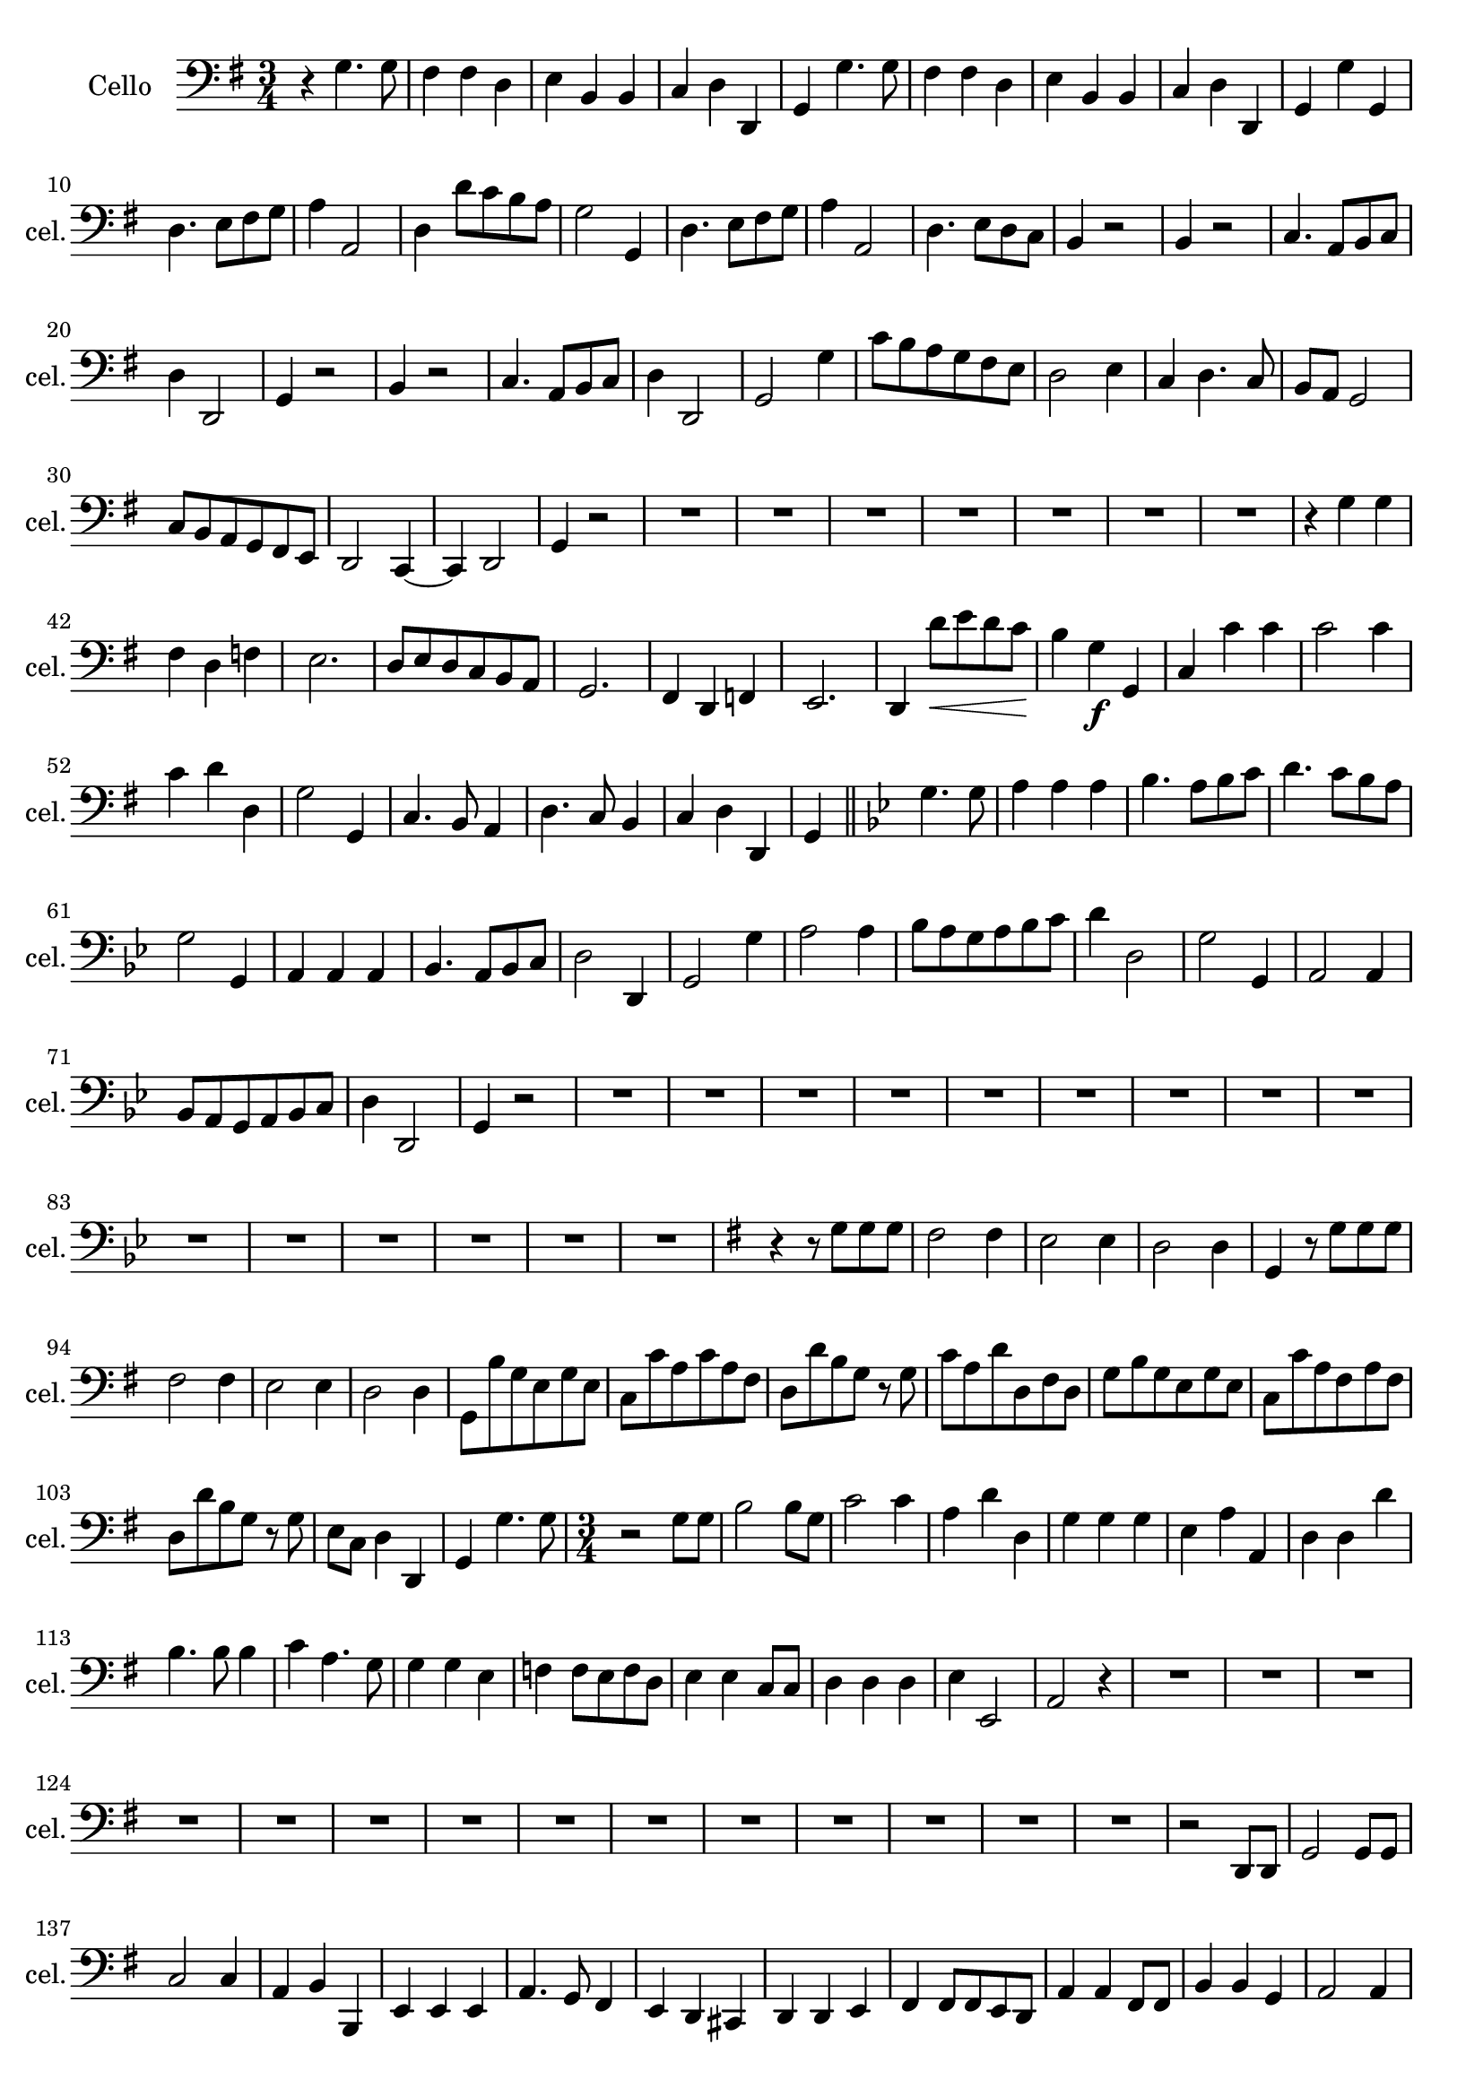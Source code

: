 
\version "2.17.7"

\context Voice = "cello"

%resetBarnum = \context Score \applyContext % pour la numérotation des mesures
%  #(set-bar-number-visibility 3)
  
\relative c' { 
	\set Staff.instrumentName = \markup { \column { "Cello" } }
	\set Staff.midiInstrument = "cello"
	\set Staff.shortInstrumentName =#"cel."
	\set Staff.printKeyCancellation = ##f
	\override Staff.VerticalAxisGroup.minimum-Y-extent = #'(-6 . 6)
	\override TextScript.padding = #2.0
	\override MultiMeasureRest.expand-limit = 1
	\once \override Staff.TimeSignature.style = #'()
 
%  {     \override Score.BarNumber.break-visibility =#end-of-line-invisible
%  	  \resetBarnum
%         \override  Score.BarNumber.self-alignment-X = #LEFT
%  }
  
  	\time 3/4
        \clef bass  
        \key g \major
         
       r4 g4. g8 | fis4 fis d | e b b | c d d, | g g'4. g8  
       
%736
	fis4 fis d | e b b | c d d, | g g' g, | d'4. e8 fis g | a4 a,2 |
%742
	d4 d'8 c b a | g2 g,4 | d'4. e8 fis g | a4 a,2 | d4. e8 d c | b4 r2 |
%748
	b4 r2 | c4. a8 b c | d4 d,2 | g4 r2 | b4 r2 | c4. a8 b c |
%page 214
	d4 d,2 | g2 g'4 | c8 b a g fis e | d2 e4 | c d4. c8 | b a g2 |
%760
	c8 b a g fis e | d2 c4~ | c d2 | g4 r2 | R2.*7 |
%771
	r4 g' g | fis d f | e2. | d8 e d c b a | g2. | fis4 d f |
%page 216
	e2. | d4 d''8\< e d c | b4\! g\f g, | c c' c | c2 c4 | 
%782
	c d d, | g2 g,4 | c4. b8 a4 | d4. c8 b4 | c4 d d, |
%page 217
	g4 \bar "||" 
	\key bes \major g'4. g8 | a4 a a | bes4. a8 bes c | d4. c8 bes a | g2 g,4 |
%792
	a4 a a | bes4. a8 bes c | d2 d,4 | g2 g'4 | a2 a4 |
%page 218
	bes8 a g a bes c | d4 d,2 | g g,4 | a2 a4 | bes8 a g a bes c |
%802
	d4 d,2 | g4 r2 | R2.*15 |
%page 219 - mesure 819

	 \key g \major r4 r8 g' g g
%page 220 mes. 820
	fis2 fis4 | e2 e4 | d2 d4 | g, r8 g' g g | fis2 fis4 | e2 e4 | d2 d4 |
%827
	g,8 b' g e g e | c c' a c a fis | d d' b g r g | c a d d, fis d |
%831
	g b g e g e | c c' a fis a fis | d d' b g r g | e c d4 d, | g g'4. g8 

		
	\time 3/4
%Page 222
	 r2 g8 g | b2 b8 g | c2 c4 | a d d, | g g g | 
	e a a, | d d d' | b4. b8 b4 | c a4. g8 | g4 g  e|
%page 223 mes - 846
	f4 f8 e f d | e4 e c8 c | d4 d d | e4 e,2 | a2  r4 | R2.*14

%page 225 - mes. 866
	r2 d,8 d | g2 g8 g | c2 c4 | a b b, | e e e | a4. g8 fis4 |
	e4 d cis | d d e | fis fis8 fis e d | a'4 a fis8 fis
% page 226
	b4 b g | a2 a4 | d,2 r4 | R2.*11
% page 227	
	r4 g'4. g8 | fis4 d f | e2. | d4. c8 b a | g2 g4 
	fis4 d f | e2. | d4 d'' c | b4. a8 g4 | c2 c4 |
%Page 228
	c4 b8 a b c | d4 d,2 | g2 g,4 |  c a8 b c a | d4. d8 e4 | c d d |
	g2 g8 g | a2 a4 | b b g | c c e, | f4. g8 g,4 |
% page 229
	f'4 g g,4 | c2 r4 | R2.*5 | 
	r2 d'8 c | b2 b4 | c b a 
%page 230
	g4 g b, | e4. fis8 g4 | c, d d, | g2 g'8 g | a2 a4 |
	b2 b4 | c a4. g8 | fis4 d b | c4. d8 e4 | c d d,| g2. \bar "|."       

  
  }


 %%%%%%%%%%%%%%%%%%%%%%%%%   fin voix 5  (cello)     %%%%%%%%%%%%%%%%%%%%%
